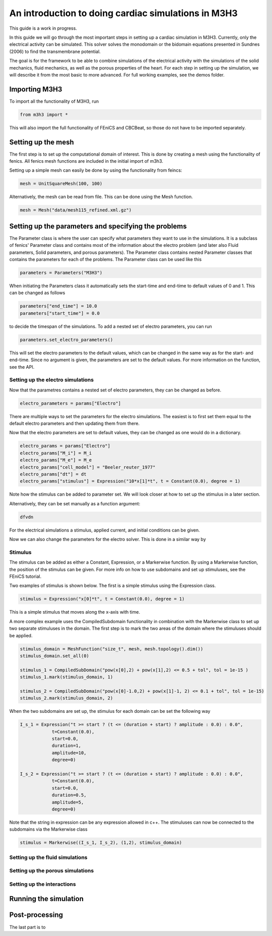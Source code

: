 *******************************************************
An introduction to doing cardiac simulations in M3H3
*******************************************************

This guide is a work in progress. 

In this guide we will go through the most important steps in setting up a cardiac
simulation in M3H3. Currently, only the electrical activity can be simulated. 
This solver solves the monodomain or the bidomain equations presented in 
Sundnes (2006) to find the transmembrane potential. 

The goal is for the framework to be able to combine simulations of the 
electrical activity with the simulations of the solid mechanics, fluid 
mechanics, as well as the porous properties of the heart. For each step in 
setting up the simulation, we will describe it from the most basic to more 
advanced. For full working examples, see the demos folder. 

Importing M3H3 
===============
To import all the functionality of M3H3, run 

.. code-block:: python

    from m3h3 import *

This will also import the full functionality of FEniCS and CBCBeat, so those 
do not have to be imported separately. 

Setting up the mesh
======================
The first step is to set up the computational domain of interest. This 
is done by creating a mesh using the functionality of fenics. All fenics 
mesh functions are included in the initial import of m3h3. 

Setting up a simple mesh can easily be done by using the functionality from 
feincs: 

.. code-block:: python 

    mesh = UnitSquareMesh(100, 100)

Alternatively, the mesh can be read from file. This can be done using the 
Mesh function.

.. code-block:: python 

    mesh = Mesh("data/mesh115_refined.xml.gz")


Setting up the parameters and specifying the problems 
=======================================================
The Parameter class is where the user can specify what parameters they want to 
use in the simulations. It is a subclass of fenics' Parameter class and contains 
most of the information about the electro problem (and later also Fluid 
parameters, Solid parameters, and porous parameters). The Parameter class 
contains nested Parameter classes that contains the parameters for each 
of the problems. The Parameter class can be used like this 

.. code-block:: python 

    parameters = Parameters("M3H3")

When initiating the Parameters class it automatically sets the start-time and 
end-time to default values of 0 and 1. This can be changed as follows

.. code-block:: python 

    parameters["end_time"] = 10.0
    parameters["start_time"] = 0.0

to decide the timespan of the simulations. To add a nested set of electro parameters, 
you can run 

.. code-block:: python 

    parameters.set_electro_parameters()

This will set the electro parameters to the default values, which can be changed
in the same way as for the start- and end-time. Since no argument is given, 
the parameters are set to the default values. For more information on the function, 
see the API. 

Setting up the electro simulations
++++++++++++++++++++++++++++++++++++++++

Now that the parametres contains a nested set of electro parameters, they can 
be changed as before. 

.. code-block:: python 

    electro_parameters = params["Electro"]

There are multiple ways to set the parameters for the electro simulations. The 
easiest is to first set them equal to the default electro parameters and then 
updating them from there.

Now that the electro parameters are set to default values, they can be changed 
as one would do in a dictionary. 

.. code-block:: python 

    electro_params = params["Electro"]
    electro_params["M_i"] = M_i
    electro_params["M_e"] = M_e
    electro_params["cell_model"] = "Beeler_reuter_1977"
    electro_params["dt"] = dt
    electro_params["stimulus"] = Expression("10*x[1]*t", t = Constant(0.0), degree = 1)

Note how the stimulus can be added to parameter set. We will look closer at how 
to set up the stimulus in a later section. 

Alternatively, they can be set manually as a function argument: 

.. code-block:: python 

    dfvdn


For the electrical simulations a stimulus, applied current, and initial conditions
can be given. 

Now we can also change the parameters for the electro solver. 
This is done in a similar way by 



Stimulus 
++++++++++
The stimulus can be added as either a Constant, Expression, or a Markerwise function. 
By using a Markerwise function, the position of the stimulus can be given. For more 
info on how to use subdomains and set up stimuluses, see the FEniCS tutorial.  

Two examples of stimulus is shown below. The first is a simple stimulus using the 
Expression class. 

.. code-block:: python 

    stimulus = Expression("x[0]*t", t = Constant(0.0), degree = 1)

This is a simple stimulus that moves along the x-axis with time.  

A more complex example uses the CompiledSubdomain functionality in combination 
with the Markerwise class to set up two separate stimuluses in the domain.
The first step is to mark the two areas of the domain where the stimuluses should 
be applied. 

.. code-block:: python

    stimulus_domain = MeshFunction("size_t", mesh, mesh.topology().dim())
    stimulus_domain.set_all(0)

    stimulus_1 = CompiledSubDomain("pow(x[0],2) + pow(x[1],2) <= 0.5 + tol", tol = 1e-15 )
    stimulus_1.mark(stimulus_domain, 1)

    stimulus_2 = CompiledSubDomain("pow(x[0]-1.0,2) + pow(x[1]-1, 2) <= 0.1 + tol", tol = 1e-15)
    stimulus_2.mark(stimulus_domain, 2)

When the two subdomains are set up, the stimulus for each domain can be set the following way 

.. code-block:: python 

    I_s_1 = Expression("t >= start ? (t <= (duration + start) ? amplitude : 0.0) : 0.0",
                t=Constant(0.0),
                start=0.0,
                duration=1,
                amplitude=10,
                degree=0)

    I_s_2 = Expression("t >= start ? (t <= (duration + start) ? amplitude : 0.0) : 0.0",
                t=Constant(0.0),
                start=0.0,
                duration=0.5,
                amplitude=5,
                degree=0)

Note that the string in expression can be any expression allowed in c++. The stimuluses can now be connected to the subdomains via the Markerwise class 

.. code-block:: python 

    stimulus = Markerwise((I_s_1, I_s_2), (1,2), stimulus_domain)



Setting up the fluid simulations 
+++++++++++++++++++++++++++++++++++

Setting up the porous simulations 
+++++++++++++++++++++++++++++++++++++

Setting up the interactions
++++++++++++++++++++++++++++++

Running the simulation 
=======================

Post-processing 
================
The last part is to 